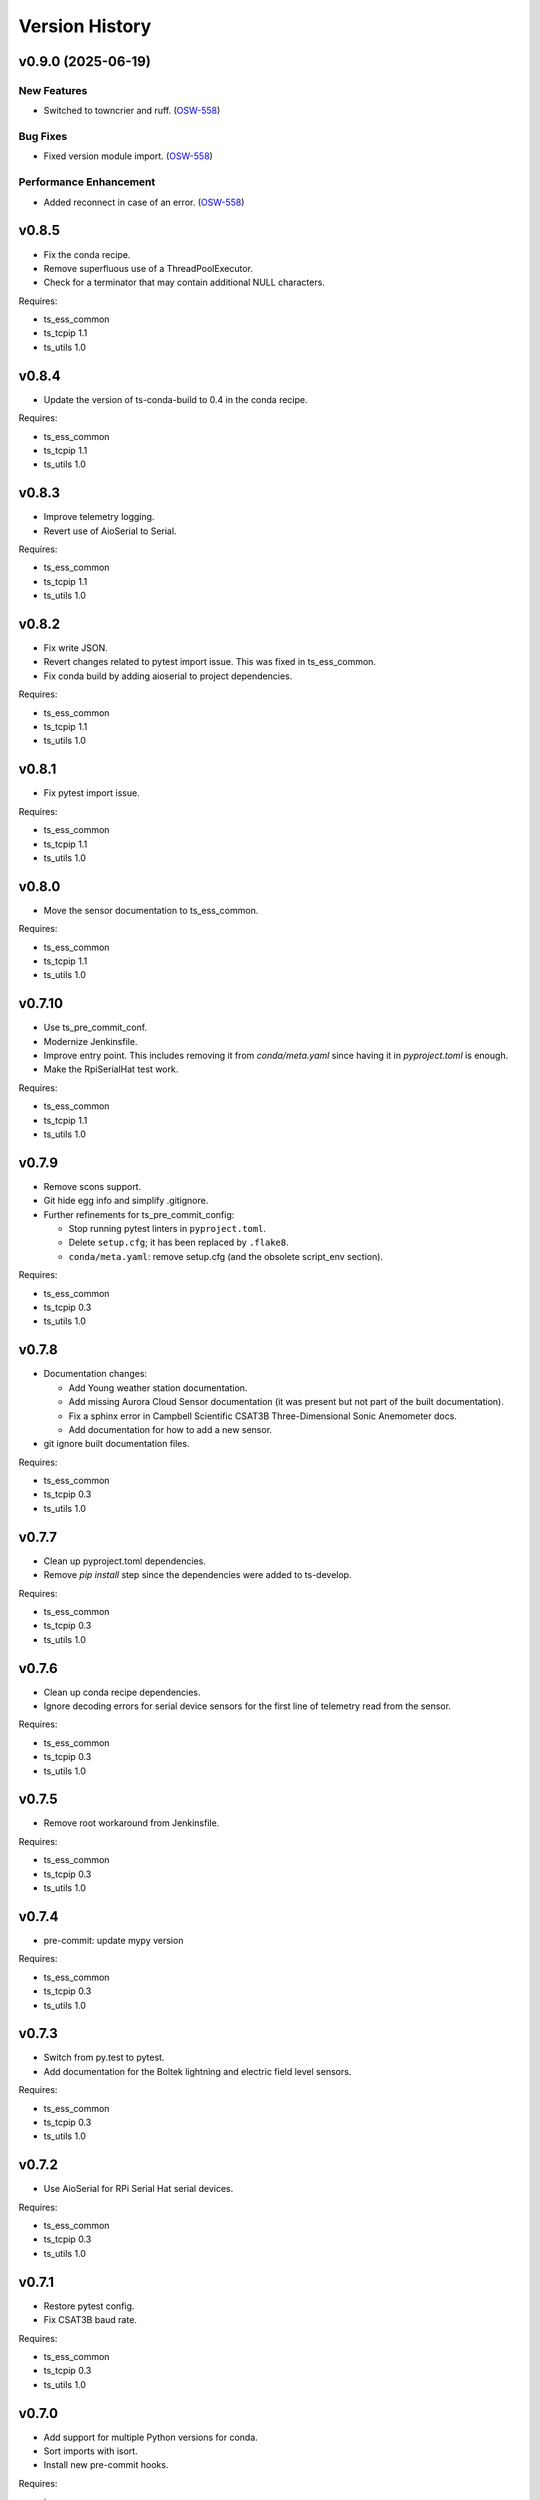 .. py:currentmodule:: lsst.ts.ess.controller

.. _lsst.ts.ess.controller.version_history:

###############
Version History
###############

.. towncrier release notes start

v0.9.0 (2025-06-19)
===================

New Features
------------

- Switched to towncrier and ruff. (`OSW-558 <https://rubinobs.atlassian.net//browse/OSW-558>`_)


Bug Fixes
---------

- Fixed version module import. (`OSW-558 <https://rubinobs.atlassian.net//browse/OSW-558>`_)


Performance Enhancement
-----------------------

- Added reconnect in case of an error. (`OSW-558 <https://rubinobs.atlassian.net//browse/OSW-558>`_)


v0.8.5
======

* Fix the conda recipe.
* Remove superfluous use of a ThreadPoolExecutor.
* Check for a terminator that may contain additional NULL characters.

Requires:

* ts_ess_common
* ts_tcpip 1.1
* ts_utils 1.0

v0.8.4
======

* Update the version of ts-conda-build to 0.4 in the conda recipe.

Requires:

* ts_ess_common
* ts_tcpip 1.1
* ts_utils 1.0

v0.8.3
======

* Improve telemetry logging.
* Revert use of AioSerial to Serial.

Requires:

* ts_ess_common
* ts_tcpip 1.1
* ts_utils 1.0

v0.8.2
======

* Fix write JSON.
* Revert changes related to pytest import issue.
  This was fixed in ts_ess_common.
* Fix conda build by adding aioserial to project dependencies.

Requires:

* ts_ess_common
* ts_tcpip 1.1
* ts_utils 1.0

v0.8.1
======

* Fix pytest import issue.

Requires:

* ts_ess_common
* ts_tcpip 1.1
* ts_utils 1.0

v0.8.0
======

* Move the sensor documentation to ts_ess_common.

Requires:

* ts_ess_common
* ts_tcpip 1.1
* ts_utils 1.0

v0.7.10
=======

* Use ts_pre_commit_conf.
* Modernize Jenkinsfile.
* Improve entry point.
  This includes removing it from `conda/meta.yaml` since having it in `pyproject.toml` is enough.
* Make the RpiSerialHat test work.

Requires:

* ts_ess_common
* ts_tcpip 1.1
* ts_utils 1.0

v0.7.9
======

* Remove scons support.
* Git hide egg info and simplify .gitignore.
* Further refinements for ts_pre_commit_config:

  * Stop running pytest linters in ``pyproject.toml``.
  * Delete ``setup.cfg``; it has been replaced by ``.flake8``.
  * ``conda/meta.yaml``: remove setup.cfg (and the obsolete script_env section).

Requires:

* ts_ess_common
* ts_tcpip 0.3
* ts_utils 1.0

v0.7.8
======

* Documentation changes:

  * Add Young weather station documentation.
  * Add missing Aurora Cloud Sensor documentation (it was present but not part of the built documentation).
  * Fix a sphinx error in Campbell Scientific CSAT3B Three-Dimensional Sonic Anemometer docs.
  * Add documentation for how to add a new sensor.

* git ignore built documentation files.

Requires:

* ts_ess_common
* ts_tcpip 0.3
* ts_utils 1.0

v0.7.7
======

* Clean up pyproject.toml dependencies.
* Remove `pip install` step since the dependencies were added to ts-develop.

Requires:

* ts_ess_common
* ts_tcpip 0.3
* ts_utils 1.0

v0.7.6
======

* Clean up conda recipe dependencies.
* Ignore decoding errors for serial device sensors for the first line of telemetry read from the sensor.

Requires:

* ts_ess_common
* ts_tcpip 0.3
* ts_utils 1.0

v0.7.5
======

* Remove root workaround from Jenkinsfile.

Requires:

* ts_ess_common
* ts_tcpip 0.3
* ts_utils 1.0

v0.7.4
======

* pre-commit: update mypy version

Requires:

* ts_ess_common
* ts_tcpip 0.3
* ts_utils 1.0

v0.7.3
======

* Switch from py.test to pytest.
* Add documentation for the Boltek lightning and electric field level sensors.

Requires:

* ts_ess_common
* ts_tcpip 0.3
* ts_utils 1.0

v0.7.2
======

* Use AioSerial for RPi Serial Hat serial devices.

Requires:

* ts_ess_common
* ts_tcpip 0.3
* ts_utils 1.0

v0.7.1
======

* Restore pytest config.
* Fix CSAT3B baud rate.

Requires:

* ts_ess_common
* ts_tcpip 0.3
* ts_utils 1.0

v0.7.0
======

* Add support for multiple Python versions for conda.
* Sort imports with isort.
* Install new pre-commit hooks.

Requires:

* ts_ess_common
* ts_tcpip 0.3
* ts_utils 1.0

v0.6.0
======

* Add baud_rate configuration key.
* Add support for the Campbell Scientific CSAT3B 3D anemometer.

Requires:

* ts_ess_common
* ts_tcpip 0.3
* ts_utils 1.0

v0.5.1
======

* Make the entry point synchronous (and rename it to match the bin script).

v0.5.0
======

* Modernize pre-commit config versions.
* Switch to pyproject.toml.
* Use entry_points instead of bin scripts.

Requires:

* ts_ess_common
* ts_tcpip 0.3
* ts_utils 1.0

v0.4.6
======

* Correct the spelling of the brand name 'GILL'.

Requires:

* ts_ess_common
* ts_tcpip 0.3
* ts_utils 1.0

v0.4.5
======

* Remove unnecessary code that checks for aarch64 architecture.
* Use a ThreadPool for reading the FTDI device.

Requires:

* ts_ess_common
* ts_tcpip 0.3
* ts_utils 1.0

v0.4.4
======

* Remove START and STOP commands.
* The sensor name, timestamp, response code and data are encoded as separate named entities.

Requires:

* ts_ess_common
* ts_tcpip 0.3
* ts_utils 1.0

v0.4.3
======

* Fix a new mypy error by not checking DM's `lsst/__init__.py` files.

Requires:

* ts_ess_common
* ts_tcpip 0.3
* ts_utils 1.0

v0.4.2
======

* Fixed setting the BAUD rate for FTDI devices.
* Added a reference to the documentation for the 3D Campbell Scientific anemometers to the documentation index.
* Ignoring 'doc/conf.py' for MyPy.

Requires:

* ts_ess_common
* ts_tcpip 0.3
* ts_utils 1.0

v0.4.1
======

* Fixed import for ESS Common MockTestTools.

Requires:

* ts_ess_common
* ts_tcpip 0.3
* ts_utils 1.0

v0.4.0
======

* Replaced the use of ts_salobj functions with ts_utils functions.
* Moved all device reply validating code to ts.ess.common.
* Moved all sensors code from ts.ess.controller to ts.ess.common.
* Moved code to determine what sensor is connected from ts.ess.controller to ts.ess.common.
* Moved BaseDevice and MockDevice from ts.ess.controller to ts.ess.common.
* Removed all obsolete schema related code since it also is in ts.ess.common.
* Updated the documentation to reflect all sensor and device code changes.
* Moved most of the command handler code and the socket server unit test from ts.ess.controller to ts.ess.common.
* Removed all Raspberry Pi specific code since setting the GPIO pins should be handled by the OS.
* Added unit tests for the FTDI and Raspberry Pi Serial Hat devices.
* Added location to the configuration of the devices.
* Fixed wrong baudrate values for serial and FTDI devices.

Requires:

* ts_ess_common
* ts_tcpip 0.3
* ts_utils 1.0

v0.3.0
======

* Added support for the Omega HX85A and HX85BA humidity sensors.
* Made the FTDI and RpiSerialHat devices work.
* Added exception handling in the sensors code.
* Cleaned up the Python modules.
* Added dcoumentation for the sensor protocols.
* Validating incoming configurations against a JSON schema instead of using very complicated custom code.
* Renamed the project to ts_ess_controller and extracted common code to ts_ess_common.

Requires:

* ts_ess_common
* ts_tcpip 0.3.1


v0.2.0
======

* Made the conda package `noarch`.

Requires:

* ts_tcpip 0.3.1


v0.1.0
======

First release of the Environmental Sensors Suite socket server and sensor reading code.

This version already includes many useful things:

* A functioning socket server (for which the ``ts_tcpip`` socket server is used).
* Code that reads the output of the connected sensors and sends the data via the socket server.
* Support for USB and FTDI sensors.
* Added support for connecting to and reading telemetry from multiple sensors.
* Added configuration error handling.

Requires:

* ts_tcpip 0.2.0
